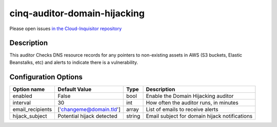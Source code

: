 *****************************
cinq-auditor-domain-hijacking
*****************************


Please open issues `in the Cloud-Inquisitor repository <https://github.com/RiotGames/cloud-inquisitor/issues/new?labels=cinq-auditor-domain-hijacking>`_

===========
Description
===========

This auditor Checks DNS resource records for any pointers to non-existing 
assets in AWS (S3 buckets, Elastic Beanstalks, etc) and alerts to indicate 
there is a vulnerability.

=====================
Configuration Options
=====================

+------------------------+---------------------------+--------+------------------------------------------------------------------------------------------+
| Option name            | Default Value             | Type   | Description                                                                              |
+========================+===========================+========+==========================================================================================+
| enabled                | False                     | bool   | Enable the Domain Hijacking auditor                                                      |
+------------------------+---------------------------+--------+------------------------------------------------------------------------------------------+
| interval               | 30                        | int    | How often the auditor runs, in minutes                                                   |
+------------------------+---------------------------+--------+------------------------------------------------------------------------------------------+
| email_recipients       | ['changeme@domain.tld']   | array  | List of emails to receive alerts                                                         |
+------------------------+---------------------------+--------+------------------------------------------------------------------------------------------+
| hijack_subject         | Potential hijack detected | string | Email subject for domain hijack notifications                                            |
+------------------------+---------------------------+--------+------------------------------------------------------------------------------------------+
